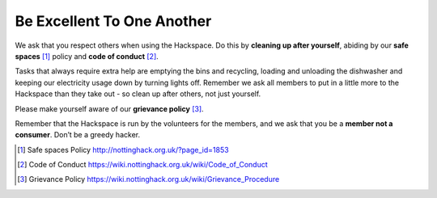 Be Excellent To One Another
===========================

We ask that you respect others when using the Hackspace. Do this by **cleaning up after yourself**, abiding by our **safe spaces** [#]_ policy and **code of conduct** [#]_.

Tasks that always require extra help are emptying the bins and recycling, loading and unloading the dishwasher and keeping our electricity usage down by turning lights off. Remember we ask all members to put in a little more to the Hackspace than they take out - so clean up after others, not just yourself.

Please make yourself aware of our **grievance policy** [#]_.

Remember that the Hackspace is run by the volunteers for the members, and we ask that you be a **member not a consumer**. Don’t be a greedy hacker.

.. [#] Safe spaces Policy http://nottinghack.org.uk/?page_id=1853
.. [#] Code of Conduct https://wiki.nottinghack.org.uk/wiki/Code_of_Conduct
.. [#] Grievance Policy https://wiki.nottinghack.org.uk/wiki/Grievance_Procedure
